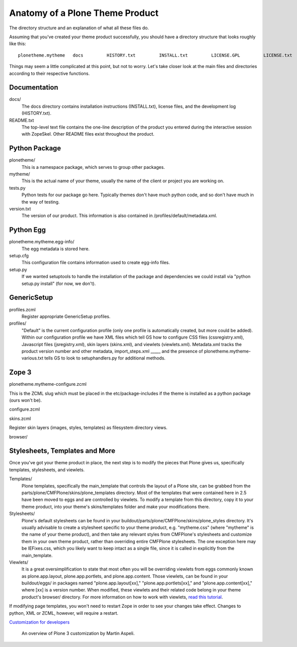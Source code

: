 Anatomy of a Plone Theme Product
================================

The directory structure and an explanation of what all these files do.

 

Assuming that you've created your theme product successfully, you should
have a directory structure that looks roughly like this:

::

        plonetheme.mytheme   docs         HISTORY.txt         INSTALL.txt         LICENSE.GPL         LICENSE.txt    MANIFEST.in plonetheme       __init__.py         mytheme             __init__.py             browser                  __init__.py                 configure.zcml                  images                       README.txt                 interfaces.py               stylesheets                      main.css                    README.txt                 viewlet.pt                  viewlets.py            configure.zcml          profiles                 default                     cssregistry.xml                     import_steps.xml                    jsregistry.xml                      metadata.xml                    plonetheme.mytheme_various.txt                      skins.xml                   viewlets.xml           profiles.zcml           setuphandlers.py            skins                plonetheme_mytheme_custom_images                     CONTENT.txt                plonetheme_mytheme_custom_templates                      CONTENT.txt                plonetheme_mytheme_styles                   base.css.dtml                   base_properties.props                   CONTENT.txt                     portlets.css.dtml                   public.css.dtml            skins.zcml          tests.py            version.txt    plonetheme.mytheme-configure.zcml   plonetheme.mytheme.egg-info      dependency_links.txt        entry_points.txt        namespace_packages.txt      not-zip-safe        paster_plugins.txt      PKG-INFO        requires.txt        SOURCES.txt         top_level.txt  README.txt  setup.cfg   setup.py    zopeskel.txt

Things may seem a little complicated at this point, but not to worry.
Let's take closer look at the main files and directories according to
their respective functions.

Documentation
~~~~~~~~~~~~~

docs/
    The docs directory contains installation instructions (INSTALL.txt),
    license files, and the development log (HISTORY.txt).
README.txt
    The top-level text file contains the one-line description of the
    product you entered during the interactive session with ZopeSkel.
    Other README files exist throughout the product.

Python Package
~~~~~~~~~~~~~~

plonetheme/
    This is a namespace package, which serves to group other packages.
mytheme/
    This is the actual name of your theme, usually the name of the
    client or project you are working on.
tests.py
    Python tests for our package go here. Typically themes don't have
    much python code, and so don't have much in the way of testing.
version.txt
    The version of our product. This information is also contained in
    /profiles/default/metadata.xml.

Python Egg
~~~~~~~~~~

plonetheme.mytheme.egg-info/
    The egg metadata is stored here.
setup.cfg
    This configuration file contains information used to create egg-info
    files.
setup.py
    If we wanted setuptools to handle the installation of the package
    and dependencies we could install via "python setup.py install" (for
    now, we don't).

GenericSetup
~~~~~~~~~~~~

profiles.zcml
    Register appropriate GenericSetup profiles.
profiles/
    "Default" is the current configuration profile (only one profile is
    automatically created, but more could be added). Within our
    configuration profile we have XML files which tell GS how to
    configure CSS files (cssregistry.xml), Javascript files
    (jsregistry.xml), skin layers (skins.xml), and viewlets
    (viewlets.xml). Metadata.xml tracks the product version number and
    other metadata, import\_steps.xml \_\_\_\_\_ and the presence of
    plonetheme.mytheme-various.txt tells GS to look to setuphandlers.py
    for additional methods.

Zope 3
~~~~~~

plonetheme.mytheme-configure.zcml

This is the ZCML slug which must be placed in the etc/package-includes
if the theme is installed as a python package (ours won't be).

configure.zcml

skins.zcml

Register skin layers (images, styles, templates) as filesystem directory
views.

browser/

Stylesheets, Templates and More
~~~~~~~~~~~~~~~~~~~~~~~~~~~~~~~

Once you've got your theme product in place, the next step is to modify
the pieces that Plone gives us, specifically templates, stylesheets, and
viewlets.

Templates/
    Plone templates, specifically the main\_template that controls the
    layout of a Plone site, can be grabbed from the
    parts/plone/CMFPlone/skins/plone\_templates directory. Most of the
    templates that were contained here in 2.5 have been moved to eggs
    and are controlled by viewlets. To modify a template from this
    directory, copy it to your theme product, into your theme's
    skins/templates folder and make your modifications there.
Stylesheets/
    Plone's default stylesheets can be found in your
    buildout/parts/plone/CMFPlone/skins/plone\_styles directory. It's
    usually advisable to create a stylesheet specific to your theme
    product, e.g. "mytheme.css" (where "mytheme" is the name of your
    theme product), and then take any relevant styles from CMFPlone's
    stylesheets and customize them in your own theme product, rather
    than overriding entire CMFPlone stylesheets. The one exception here
    may be IEFixes.css, which you likely want to keep intact as a single
    file, since it is called in explicitly from the main\_template.
Viewlets/
    It is a great oversimplification to state that most often you will
    be overriding viewlets from eggs commonly known as plone.app.layout,
    plone.app.portlets, and plone.app.content. Those viewlets, can be
    found in your buildout/eggs/ in packages named
    "plone.app.layout[xx]," "plone.app.portlets[xx]," and
    "plone.app.content[xx]," where [xx] is a version number. When
    modified, these viewlets and their related code belong in your theme
    product's browser/ directory. For more information on how to work
    with viewlets, `read this
    tutorial <http://plone.org/documentation/tutorial/customizing-main-template-viewlets>`_.

If modifying page templates, you won't need to restart Zope in order to
see your changes take effect. Changes to python, XML or ZCML, however,
will require a restart.

`Customization for
developers <http://plone.org/documentation/how-to/how-to-create-a-plone-3-theme-product-on-the-filesystem/plone.org/documentation/tutorial/customization-for-developers>`_
    An overview of Plone 3 customization by Martin Aspeli.

